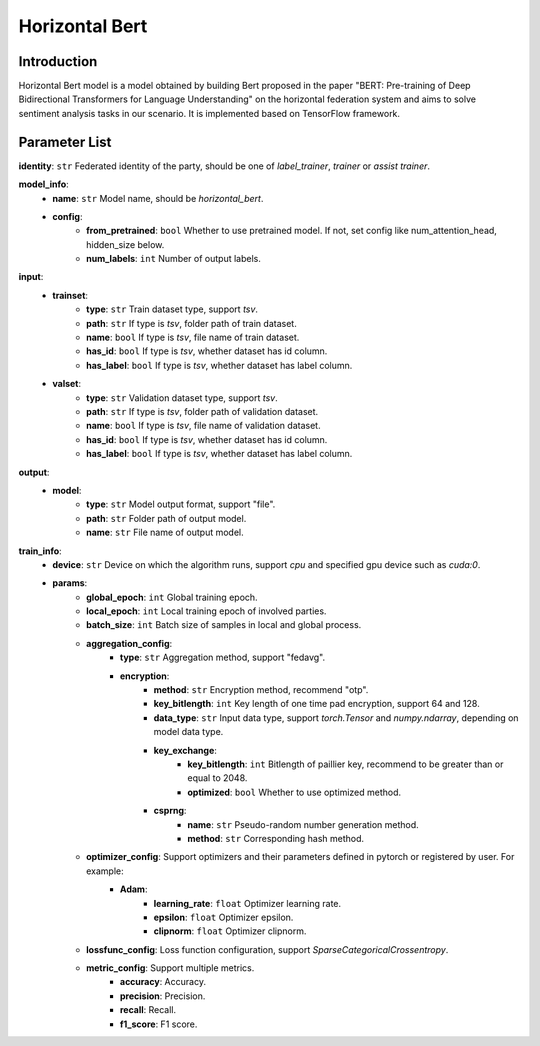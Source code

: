 ====================
Horizontal Bert
====================

Introduction
------------

Horizontal Bert model is a model obtained by building Bert proposed in the paper "BERT: Pre-training of Deep Bidirectional Transformers for Language Understanding" on the horizontal federation system and aims to
solve sentiment analysis tasks in our scenario. It is implemented based on TensorFlow framework.

Parameter List
--------------

**identity**: ``str`` Federated identity of the party, should be one of `label_trainer`, `trainer` or `assist trainer`.

**model_info**:
    - **name**: ``str`` Model name, should be `horizontal_bert`.
    - **config**:
        - **from_pretrained**: ``bool`` Whether to use pretrained model. If not, set config like num_attention_head, hidden_size below.
        - **num_labels**: ``int`` Number of output labels.


**input**:
    - **trainset**:
        - **type**: ``str`` Train dataset type, support `tsv`.
        - **path**: ``str`` If type is `tsv`, folder path of train dataset.
        - **name**: ``bool`` If type is `tsv`, file name of train dataset.
        - **has_id**: ``bool`` If type is `tsv`, whether dataset has id column.
        - **has_label**: ``bool`` If type is `tsv`, whether dataset has label column.
    - **valset**:
        - **type**: ``str`` Validation dataset type, support `tsv`.
        - **path**: ``str`` If type is `tsv`, folder path of validation dataset.
        - **name**: ``bool`` If type is `tsv`, file name of validation dataset.
        - **has_id**: ``bool`` If type is `tsv`, whether dataset has id column.
        - **has_label**: ``bool`` If type is `tsv`, whether dataset has label column.

**output**:  
    - **model**: 
        - **type**: ``str`` Model output format, support "file".
        - **path**: ``str`` Folder path of output model.
        - **name**: ``str`` File name of output model.

**train_info**:
    - **device**: ``str`` Device on which the algorithm runs, support `cpu` and specified gpu device such as `cuda:0`.
    - **params**:
        - **global_epoch**: ``int`` Global training epoch.
        - **local_epoch**: ``int`` Local training epoch of involved parties.
        - **batch_size**: ``int`` Batch size of samples in local and global process. 
        - **aggregation_config**:
            - **type**: ``str`` Aggregation method, support "fedavg".
            - **encryption**:
                - **method**: ``str`` Encryption method, recommend "otp".
                - **key_bitlength**: ``int`` Key length of one time pad encryption, support 64 and 128.
                - **data_type**: ``str`` Input data type, support `torch.Tensor` and `numpy.ndarray`, depending on model data type.
                - **key_exchange**:
                    - **key_bitlength**: ``int`` Bitlength of paillier key, recommend to be greater than or equal to 2048.
                    - **optimized**: ``bool`` Whether to use optimized method.
                - **csprng**:
                    - **name**: ``str`` Pseudo-random number generation method.
                    - **method**: ``str`` Corresponding hash method.
        - **optimizer_config**: Support optimizers and their parameters defined in pytorch or registered by user. For example:
            - **Adam**:
                - **learning_rate**: ``float`` Optimizer learning rate.
                - **epsilon**: ``float`` Optimizer epsilon.
                - **clipnorm**: ``float`` Optimizer clipnorm.

        - **lossfunc_config**: Loss function configuration, support `SparseCategoricalCrossentropy`.
        - **metric_config**: Support multiple metrics.
            - **accuracy**: Accuracy.
            - **precision**: Precision.
            - **recall**: Recall.
            - **f1_score**: F1 score.